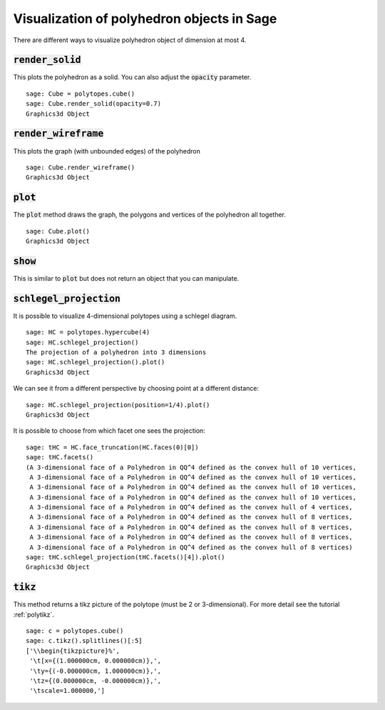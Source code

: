 .. -*- coding: utf-8 -*-

.. linkall

.. _polyhedron_visualization:

==================================================
Visualization of polyhedron objects in Sage
==================================================

.. MODULEAUTHOR:: sarah-marie belcastro <smbelcas@toroidalsnark.net>, Jean-Philippe Labbé <labbe@math.fu-berlin.de>


There are different ways to visualize polyhedron object of dimension at most 4.

:code:`render_solid`
==================================================

This plots the polyhedron as a solid. You can also adjust the :code:`opacity`
parameter.

::

    sage: Cube = polytopes.cube()
    sage: Cube.render_solid(opacity=0.7)
    Graphics3d Object

.. end of output

:code:`render_wireframe`
==================================================

This plots the graph (with unbounded edges) of the polyhedron

::

    sage: Cube.render_wireframe()
    Graphics3d Object

.. end of output

:code:`plot`
==================================================

The :code:`plot` method draws the graph, the polygons and vertices of the
polyhedron all together.

::

    sage: Cube.plot()
    Graphics3d Object

.. end of output

:code:`show`
==================================================

This is similar to :code:`plot` but does not return an object that you can
manipulate.


:code:`schlegel_projection`
==================================================

It is possible to visualize 4-dimensional polytopes using a schlegel diagram.

::

    sage: HC = polytopes.hypercube(4)
    sage: HC.schlegel_projection()
    The projection of a polyhedron into 3 dimensions
    sage: HC.schlegel_projection().plot()
    Graphics3d Object

.. end of output

We can see it from a different perspective by choosing point at a different
distance:

::

    sage: HC.schlegel_projection(position=1/4).plot()
    Graphics3d Object

.. end of output

It is possible to choose from which facet one sees the projection:

::

    sage: tHC = HC.face_truncation(HC.faces(0)[0])
    sage: tHC.facets()
    (A 3-dimensional face of a Polyhedron in QQ^4 defined as the convex hull of 10 vertices,
     A 3-dimensional face of a Polyhedron in QQ^4 defined as the convex hull of 10 vertices,
     A 3-dimensional face of a Polyhedron in QQ^4 defined as the convex hull of 10 vertices,
     A 3-dimensional face of a Polyhedron in QQ^4 defined as the convex hull of 10 vertices,
     A 3-dimensional face of a Polyhedron in QQ^4 defined as the convex hull of 4 vertices,
     A 3-dimensional face of a Polyhedron in QQ^4 defined as the convex hull of 8 vertices,
     A 3-dimensional face of a Polyhedron in QQ^4 defined as the convex hull of 8 vertices,
     A 3-dimensional face of a Polyhedron in QQ^4 defined as the convex hull of 8 vertices,
     A 3-dimensional face of a Polyhedron in QQ^4 defined as the convex hull of 8 vertices)
    sage: tHC.schlegel_projection(tHC.facets()[4]).plot()
    Graphics3d Object

.. end of output

:code:`tikz`
==================================================

This method returns a tikz picture of the polytope (must be 2 or
3-dimensional). For more detail see the tutorial :ref:`polytikz`.

::

    sage: c = polytopes.cube()
    sage: c.tikz().splitlines()[:5]
    ['\\begin{tikzpicture}%',
     '\t[x={(1.000000cm, 0.000000cm)},',
     '\ty={(-0.000000cm, 1.000000cm)},',
     '\tz={(0.000000cm, -0.000000cm)},',
     '\tscale=1.000000,']

.. end of output
